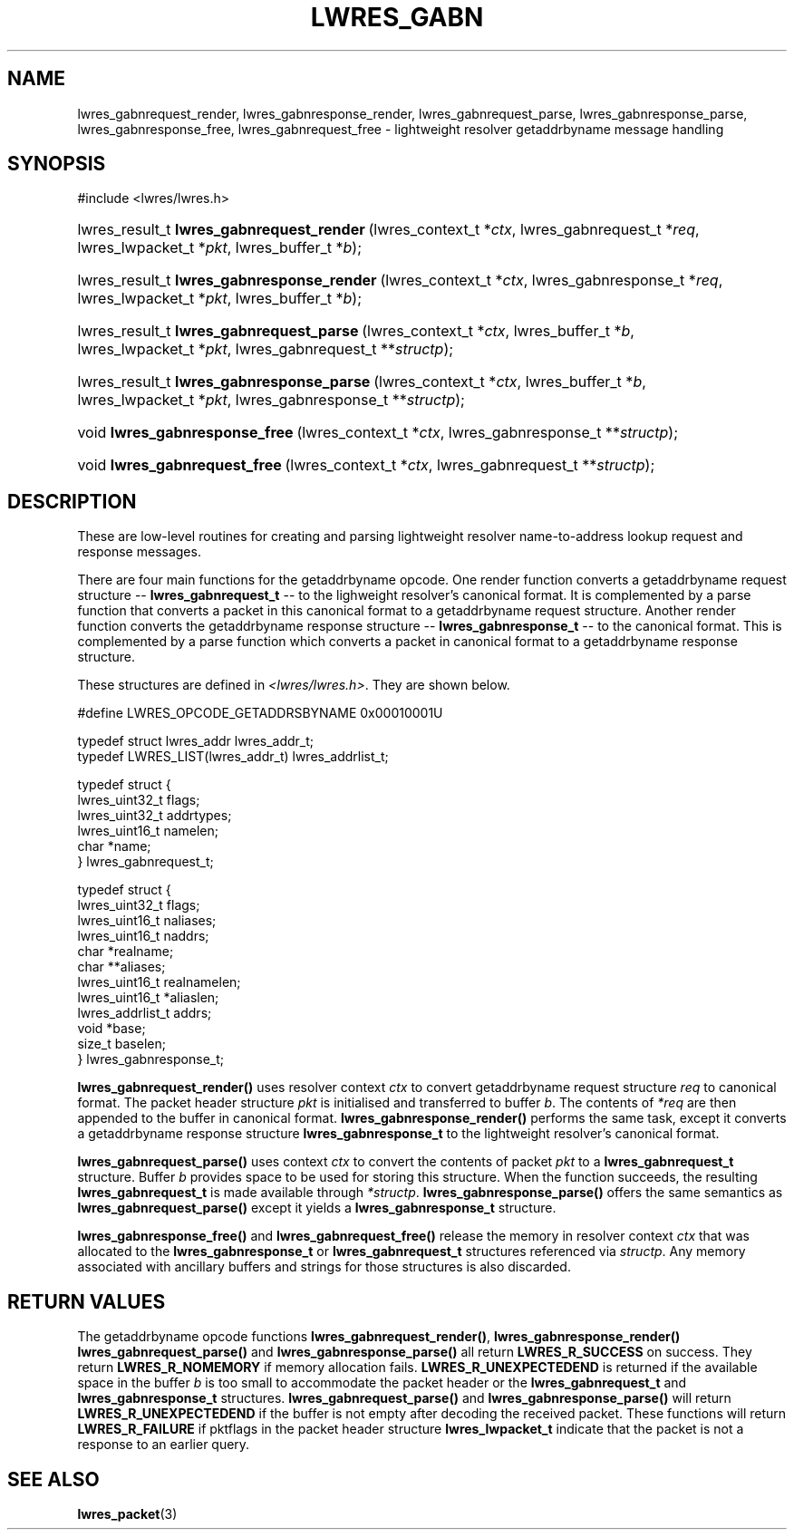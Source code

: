 .\" Copyright (C) 2004, 2005 Internet Systems Consortium, Inc. ("ISC")
.\" Copyright (C) 2000, 2001 Internet Software Consortium.
.\" 
.\" Permission to use, copy, modify, and distribute this software for any
.\" purpose with or without fee is hereby granted, provided that the above
.\" copyright notice and this permission notice appear in all copies.
.\" 
.\" THE SOFTWARE IS PROVIDED "AS IS" AND ISC DISCLAIMS ALL WARRANTIES WITH
.\" REGARD TO THIS SOFTWARE INCLUDING ALL IMPLIED WARRANTIES OF MERCHANTABILITY
.\" AND FITNESS. IN NO EVENT SHALL ISC BE LIABLE FOR ANY SPECIAL, DIRECT,
.\" INDIRECT, OR CONSEQUENTIAL DAMAGES OR ANY DAMAGES WHATSOEVER RESULTING FROM
.\" LOSS OF USE, DATA OR PROFITS, WHETHER IN AN ACTION OF CONTRACT, NEGLIGENCE
.\" OR OTHER TORTIOUS ACTION, ARISING OUT OF OR IN CONNECTION WITH THE USE OR
.\" PERFORMANCE OF THIS SOFTWARE.
.\"
.\" $Id: lwres_gabn.3,v 1.16.18.7 2005/09/12 00:59:07 marka Exp $
.\"
.hy 0
.ad l
.\"Generated by db2man.xsl. Don't modify this, modify the source.
.de Sh \" Subsection
.br
.if t .Sp
.ne 5
.PP
\fB\\$1\fR
.PP
..
.de Sp \" Vertical space (when we can't use .PP)
.if t .sp .5v
.if n .sp
..
.de Ip \" List item
.br
.ie \\n(.$>=3 .ne \\$3
.el .ne 3
.IP "\\$1" \\$2
..
.TH "LWRES_GABN" 3 "Jun 30, 2000" "" ""
.SH NAME
lwres_gabnrequest_render, lwres_gabnresponse_render, lwres_gabnrequest_parse, lwres_gabnresponse_parse, lwres_gabnresponse_free, lwres_gabnrequest_free \- lightweight resolver getaddrbyname message handling
.SH "SYNOPSIS"
.nf
#include <lwres/lwres\&.h>
.fi
.HP 41
lwres_result_t\ \fBlwres_gabnrequest_render\fR\ (lwres_context_t\ *\fIctx\fR, lwres_gabnrequest_t\ *\fIreq\fR, lwres_lwpacket_t\ *\fIpkt\fR, lwres_buffer_t\ *\fIb\fR);
.HP 42
lwres_result_t\ \fBlwres_gabnresponse_render\fR\ (lwres_context_t\ *\fIctx\fR, lwres_gabnresponse_t\ *\fIreq\fR, lwres_lwpacket_t\ *\fIpkt\fR, lwres_buffer_t\ *\fIb\fR);
.HP 40
lwres_result_t\ \fBlwres_gabnrequest_parse\fR\ (lwres_context_t\ *\fIctx\fR, lwres_buffer_t\ *\fIb\fR, lwres_lwpacket_t\ *\fIpkt\fR, lwres_gabnrequest_t\ **\fIstructp\fR);
.HP 41
lwres_result_t\ \fBlwres_gabnresponse_parse\fR\ (lwres_context_t\ *\fIctx\fR, lwres_buffer_t\ *\fIb\fR, lwres_lwpacket_t\ *\fIpkt\fR, lwres_gabnresponse_t\ **\fIstructp\fR);
.HP 30
void\ \fBlwres_gabnresponse_free\fR\ (lwres_context_t\ *\fIctx\fR, lwres_gabnresponse_t\ **\fIstructp\fR);
.HP 29
void\ \fBlwres_gabnrequest_free\fR\ (lwres_context_t\ *\fIctx\fR, lwres_gabnrequest_t\ **\fIstructp\fR);
.SH "DESCRIPTION"
.PP
These are low\-level routines for creating and parsing lightweight resolver name\-to\-address lookup request and response messages\&.
.PP
There are four main functions for the getaddrbyname opcode\&. One render function converts a getaddrbyname request structure -- \fBlwres_gabnrequest_t\fR -- to the lighweight resolver's canonical format\&. It is complemented by a parse function that converts a packet in this canonical format to a getaddrbyname request structure\&. Another render function converts the getaddrbyname response structure -- \fBlwres_gabnresponse_t\fR -- to the canonical format\&. This is complemented by a parse function which converts a packet in canonical format to a getaddrbyname response structure\&.
.PP
These structures are defined in \fI<lwres/lwres\&.h>\fR\&. They are shown below\&.
.PP
.nf
#define LWRES_OPCODE_GETADDRSBYNAME     0x00010001U
.fi
.PP
.nf
typedef struct lwres_addr lwres_addr_t;
typedef LWRES_LIST(lwres_addr_t) lwres_addrlist_t;
.fi
.PP
.nf
typedef struct {
        lwres_uint32_t  flags;
        lwres_uint32_t  addrtypes;
        lwres_uint16_t  namelen;
        char           *name;
} lwres_gabnrequest_t;
.fi
.PP
.nf
typedef struct {
        lwres_uint32_t          flags;
        lwres_uint16_t          naliases;
        lwres_uint16_t          naddrs;
        char                   *realname;
        char                  **aliases;
        lwres_uint16_t          realnamelen;
        lwres_uint16_t         *aliaslen;
        lwres_addrlist_t        addrs;
        void                   *base;
        size_t                  baselen;
} lwres_gabnresponse_t;
.fi
.PP
\fBlwres_gabnrequest_render()\fR uses resolver context \fIctx\fR to convert getaddrbyname request structure \fIreq\fR to canonical format\&. The packet header structure \fIpkt\fR is initialised and transferred to buffer \fIb\fR\&. The contents of \fI*req\fR are then appended to the buffer in canonical format\&. \fBlwres_gabnresponse_render()\fR performs the same task, except it converts a getaddrbyname response structure \fBlwres_gabnresponse_t\fR to the lightweight resolver's canonical format\&.
.PP
\fBlwres_gabnrequest_parse()\fR uses context \fIctx\fR to convert the contents of packet \fIpkt\fR to a \fBlwres_gabnrequest_t\fR structure\&. Buffer \fIb\fR provides space to be used for storing this structure\&. When the function succeeds, the resulting \fBlwres_gabnrequest_t\fR is made available through \fI*structp\fR\&. \fBlwres_gabnresponse_parse()\fR offers the same semantics as \fBlwres_gabnrequest_parse()\fR except it yields a \fBlwres_gabnresponse_t\fR structure\&.
.PP
\fBlwres_gabnresponse_free()\fR and \fBlwres_gabnrequest_free()\fR release the memory in resolver context \fIctx\fR that was allocated to the \fBlwres_gabnresponse_t\fR or \fBlwres_gabnrequest_t\fR structures referenced via \fIstructp\fR\&. Any memory associated with ancillary buffers and strings for those structures is also discarded\&.
.SH "RETURN VALUES"
.PP
The getaddrbyname opcode functions \fBlwres_gabnrequest_render()\fR, \fBlwres_gabnresponse_render()\fR  \fBlwres_gabnrequest_parse()\fR and \fBlwres_gabnresponse_parse()\fR all return \fBLWRES_R_SUCCESS\fR on success\&. They return \fBLWRES_R_NOMEMORY\fR if memory allocation fails\&. \fBLWRES_R_UNEXPECTEDEND\fR is returned if the available space in the buffer \fIb\fR is too small to accommodate the packet header or the \fBlwres_gabnrequest_t\fR and \fBlwres_gabnresponse_t\fR structures\&. \fBlwres_gabnrequest_parse()\fR and \fBlwres_gabnresponse_parse()\fR will return \fBLWRES_R_UNEXPECTEDEND\fR if the buffer is not empty after decoding the received packet\&. These functions will return \fBLWRES_R_FAILURE\fR if pktflags in the packet header structure \fBlwres_lwpacket_t\fR indicate that the packet is not a response to an earlier query\&.
.SH "SEE ALSO"
.PP
\fBlwres_packet\fR(3) 
